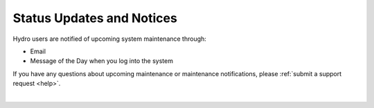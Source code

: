 .. _status:

Status Updates and Notices
=============================

Hydro users are notified of upcoming system maintenance through:

- Email
- Message of the Day when you log into the system

If you have any questions about upcoming maintenance or maintenance notifications, please :ref:`submit a support request <help>`.

|
